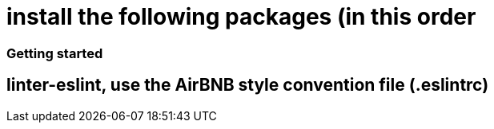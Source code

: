 # install the following packages (in this order

.linter
.acp
.typescript


### Getting started

== linter-eslint, use the AirBNB style convention file (.eslintrc) 